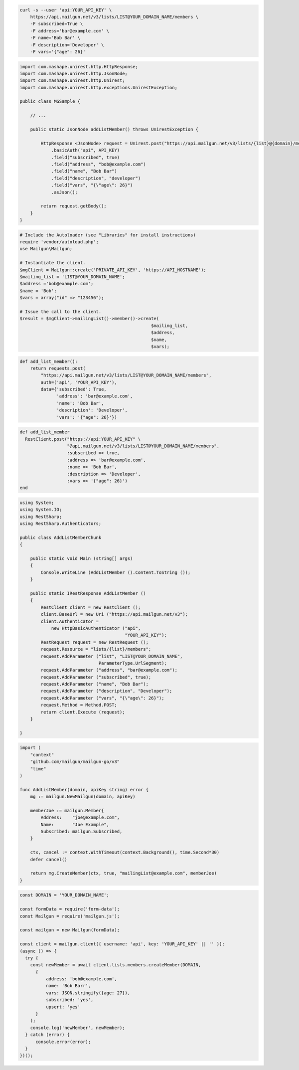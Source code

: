 .. code-block:: bash

  curl -s --user 'api:YOUR_API_KEY' \
      https://api.mailgun.net/v3/lists/LIST@YOUR_DOMAIN_NAME/members \
      -F subscribed=True \
      -F address='bar@example.com' \
      -F name='Bob Bar' \
      -F description='Developer' \
      -F vars='{"age": 26}'

.. code-block:: java

 import com.mashape.unirest.http.HttpResponse;
 import com.mashape.unirest.http.JsonNode;
 import com.mashape.unirest.http.Unirest;
 import com.mashape.unirest.http.exceptions.UnirestException;

 public class MGSample {

     // ...

     public static JsonNode addListMember() throws UnirestException {

         HttpResponse <JsonNode> request = Unirest.post("https://api.mailgun.net/v3/lists/{list}@{domain}/members")
             .basicAuth("api", API_KEY)
             .field("subscribed", true)
             .field("address", "bob@example.com")
             .field("name", "Bob Bar")
             .field("description", "developer")
             .field("vars", "{\"age\": 26}")
             .asJson();

         return request.getBody();
     }
 }

.. code-block:: php

  # Include the Autoloader (see "Libraries" for install instructions)
  require 'vendor/autoload.php';
  use Mailgun\Mailgun;

  # Instantiate the client.
  $mgClient = Mailgun::create('PRIVATE_API_KEY', 'https://API_HOSTNAME');
  $mailing_list = 'LIST@YOUR_DOMAIN_NAME';
  $address ='bob@example.com';
  $name = 'Bob';
  $vars = array("id" => "123456");

  # Issue the call to the client.
  $result = $mgClient->mailingList()->member()->create(
                                                    $mailing_list,
                                                    $address,
                                                    $name,
                                                    $vars);

.. code-block:: py

 def add_list_member():
     return requests.post(
         "https://api.mailgun.net/v3/lists/LIST@YOUR_DOMAIN_NAME/members",
         auth=('api', 'YOUR_API_KEY'),
         data={'subscribed': True,
               'address': 'bar@example.com',
               'name': 'Bob Bar',
               'description': 'Developer',
               'vars': '{"age": 26}'})

.. code-block:: rb

 def add_list_member
   RestClient.post("https://api:YOUR_API_KEY" \
                   "@api.mailgun.net/v3/lists/LIST@YOUR_DOMAIN_NAME/members",
                   :subscribed => true,
                   :address => 'bar@example.com',
                   :name => 'Bob Bar',
                   :description => 'Developer',
                   :vars => '{"age": 26}')
 end

.. code-block:: csharp

 using System;
 using System.IO;
 using RestSharp;
 using RestSharp.Authenticators;

 public class AddListMemberChunk
 {

     public static void Main (string[] args)
     {
         Console.WriteLine (AddListMember ().Content.ToString ());
     }

     public static IRestResponse AddListMember ()
     {
         RestClient client = new RestClient ();
         client.BaseUrl = new Uri ("https://api.mailgun.net/v3");
         client.Authenticator =
             new HttpBasicAuthenticator ("api",
                                         "YOUR_API_KEY");
         RestRequest request = new RestRequest ();
         request.Resource = "lists/{list}/members";
         request.AddParameter ("list", "LIST@YOUR_DOMAIN_NAME",
                               ParameterType.UrlSegment);
         request.AddParameter ("address", "bar@example.com");
         request.AddParameter ("subscribed", true);
         request.AddParameter ("name", "Bob Bar");
         request.AddParameter ("description", "Developer");
         request.AddParameter ("vars", "{\"age\": 26}");
         request.Method = Method.POST;
         return client.Execute (request);
     }

 }

.. code-block:: go

 import (
     "context"
     "github.com/mailgun/mailgun-go/v3"
     "time"
 )

 func AddListMember(domain, apiKey string) error {
     mg := mailgun.NewMailgun(domain, apiKey)

     memberJoe := mailgun.Member{
         Address:    "joe@example.com",
         Name:       "Joe Example",
         Subscribed: mailgun.Subscribed,
     }

     ctx, cancel := context.WithTimeout(context.Background(), time.Second*30)
     defer cancel()

     return mg.CreateMember(ctx, true, "mailingList@example.com", memberJoe)
 }


.. code-block:: js

  const DOMAIN = 'YOUR_DOMAIN_NAME';

  const formData = require('form-data');
  const Mailgun = require('mailgun.js');

  const mailgun = new Mailgun(formData);

  const client = mailgun.client({ username: 'api', key: 'YOUR_API_KEY' || '' });
  (async () => {
    try {
      const newMember = await client.lists.members.createMember(DOMAIN,
        {
            address: 'bob@example.com',
            name: 'Bob Barr',
            vars: JSON.stringify({age: 27}),
            subscribed: 'yes',
            upsert: 'yes'
        }
      );
      console.log('newMember', newMember);
    } catch (error) {
        console.error(error);
    }
  })();
